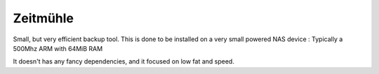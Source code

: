 Zeitmühle
----------

Small, but very efficient backup tool.
This is done to be installed on a very small powered NAS device : Typically a 500Mhz ARM with 64MiB RAM 

It doesn't has any fancy dependencies, and it focused on low fat and speed.
